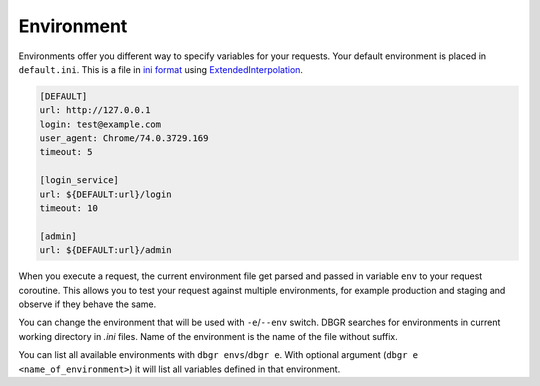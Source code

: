 .. _environment:

Environment
===========
Environments offer you different way to specify variables for your requests. Your
default environment is placed in ``default.ini``. This is a file in `ini format`_
using ExtendedInterpolation_.

.. _extendedinterpolation: https://docs.python.org/3/library/configparser.html#configparser.ExtendedInterpolation).
.. _`ini format`: https://docs.python.org/3/library/configparser.html

.. code-block:: ini

    [DEFAULT]
    url: http://127.0.0.1
    login: test@example.com
    user_agent: Chrome/74.0.3729.169
    timeout: 5

    [login_service]
    url: ${DEFAULT:url}/login
    timeout: 10

    [admin]
    url: ${DEFAULT:url}/admin

When you execute a request, the current environment file get parsed and passed in
variable ``env`` to your request coroutine. This allows you to test your request
against multiple environments, for example production and staging and observe if
they behave the same.

You can change the environment that will be used with ``-e``/``--env`` switch. DBGR
searches for environments in current working directory in `.ini` files. Name of the
environment is the name of the file without suffix.

You can list all available environments with ``dbgr envs``/``dbgr e``. With optional
argument (``dbgr e <name_of_environment>``) it will list all variables defined in
that environment.

